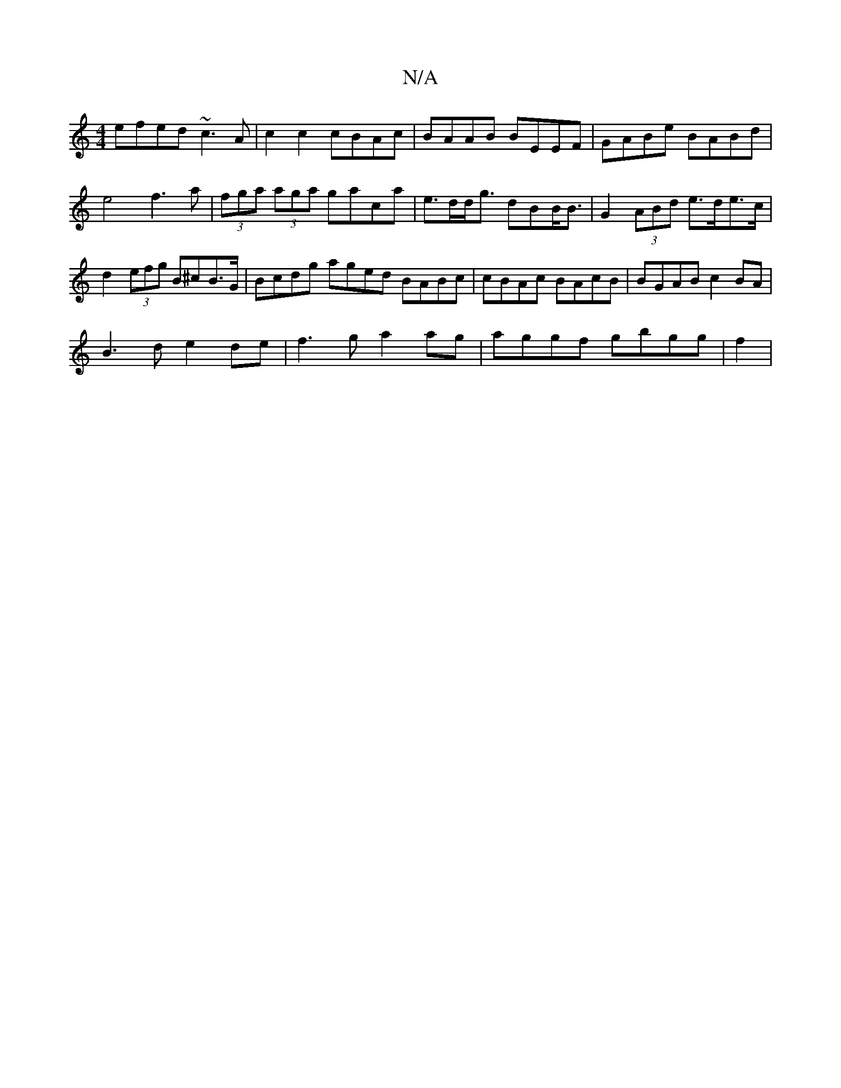 X:1
T:N/A
M:4/4
R:N/A
K:Cmajor
efed ~c3A | c2 c2 cBAc | BAAB BEEF | GABe BABd |
e4 f3a|(3fga (3aga gaca | e>dd<g dBB<B | G2 (3ABd e>de>c | d2 (3efg B^cB>G | Bcdg aged BABc|cBAc BAcB|BGAB c2BA|
B3d e2de|f3 g a2 ag | aggf gbgg | f2 |